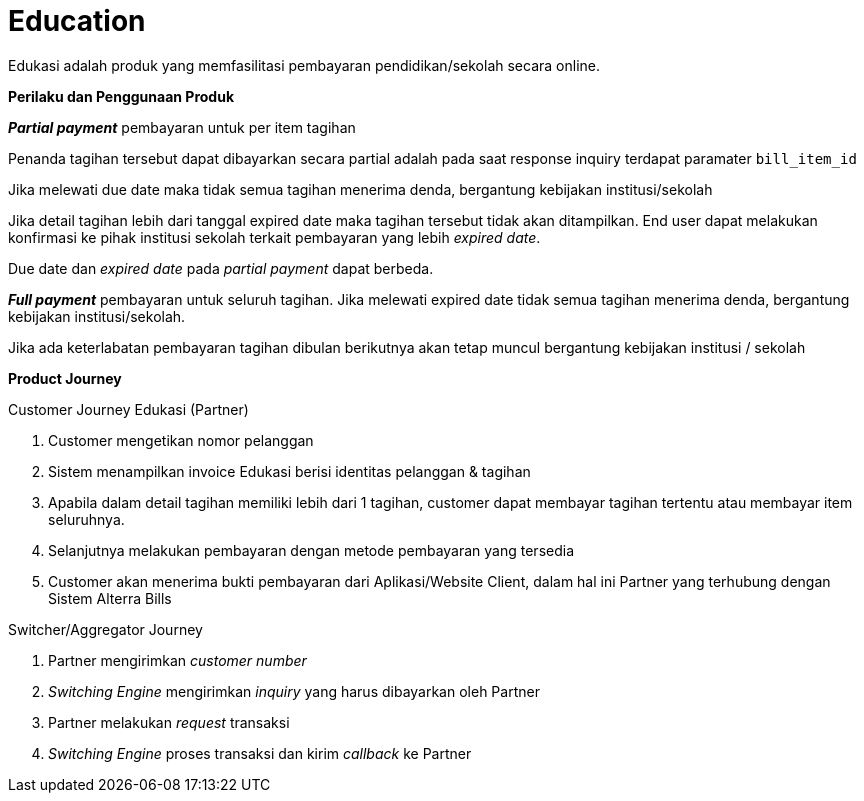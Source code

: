 = Education

Edukasi adalah produk yang memfasilitasi pembayaran pendidikan/sekolah secara online.

*Perilaku dan Penggunaan Produk*

*_Partial payment_* pembayaran untuk per item tagihan

Penanda tagihan tersebut dapat dibayarkan secara partial adalah pada saat response inquiry terdapat paramater ``bill_item_id``

Jika melewati due date maka tidak semua tagihan menerima denda, bergantung kebijakan institusi/sekolah

Jika detail tagihan lebih dari tanggal expired date maka tagihan tersebut tidak akan ditampilkan. End user dapat melakukan konfirmasi ke pihak institusi sekolah terkait pembayaran yang lebih _expired date_.

Due date dan _expired date_ pada _partial payment_ dapat berbeda.

*_Full payment_* pembayaran untuk seluruh tagihan. Jika melewati expired date tidak semua tagihan menerima denda, bergantung kebijakan institusi/sekolah.

Jika ada keterlabatan pembayaran tagihan dibulan berikutnya akan tetap muncul bergantung kebijakan institusi / sekolah

*Product Journey*

Customer Journey Edukasi (Partner)

. Customer mengetikan nomor pelanggan
. Sistem menampilkan invoice Edukasi berisi identitas pelanggan & tagihan
. Apabila dalam detail tagihan memiliki lebih dari 1 tagihan, customer dapat membayar tagihan tertentu atau membayar item seluruhnya.
. Selanjutnya melakukan pembayaran dengan metode pembayaran yang tersedia
. Customer akan menerima bukti pembayaran dari Aplikasi/Website Client, dalam hal ini Partner yang terhubung dengan Sistem Alterra Bills

Switcher/Aggregator Journey

. Partner mengirimkan _customer number_
. _Switching Engine_ mengirimkan _inquiry_ yang harus dibayarkan oleh Partner
. Partner melakukan _request_ transaksi
. _Switching Engine_ proses transaksi dan kirim _callback_ ke Partner
